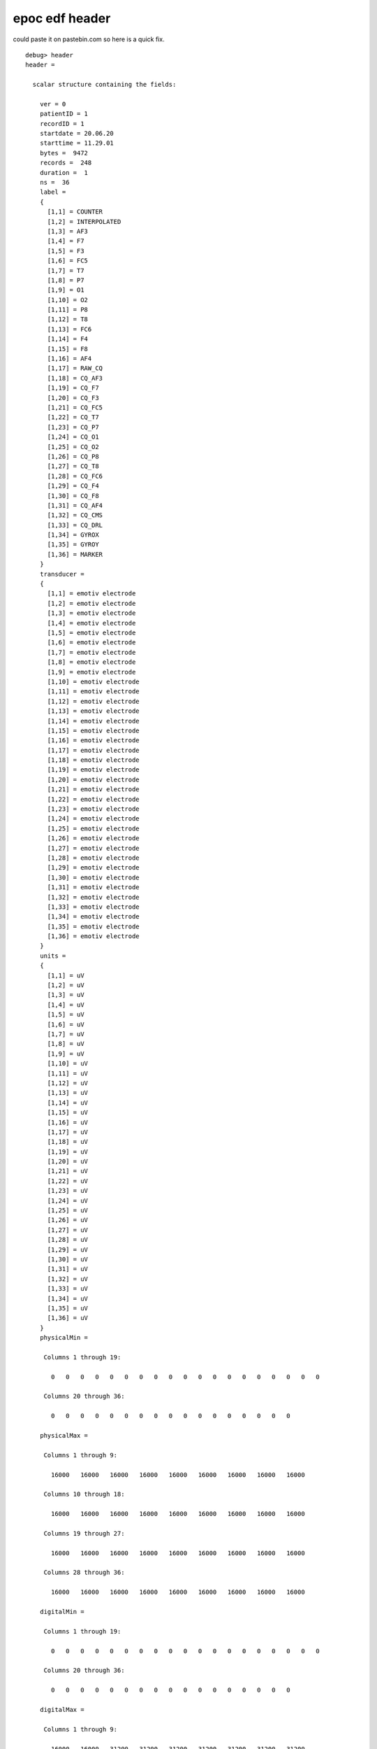 =================
 epoc edf header
=================

could paste it on pastebin.com so here is a quick fix. 

::

    debug> header
    header =

      scalar structure containing the fields:

	ver = 0
	patientID = 1                                                                               
	recordID = 1                                                                               
	startdate = 20.06.20
	starttime = 11.29.01
	bytes =  9472
	records =  248
	duration =  1
	ns =  36
	label = 
	{
	  [1,1] = COUNTER
	  [1,2] = INTERPOLATED
	  [1,3] = AF3
	  [1,4] = F7
	  [1,5] = F3
	  [1,6] = FC5
	  [1,7] = T7
	  [1,8] = P7
	  [1,9] = O1
	  [1,10] = O2
	  [1,11] = P8
	  [1,12] = T8
	  [1,13] = FC6
	  [1,14] = F4
	  [1,15] = F8
	  [1,16] = AF4
	  [1,17] = RAW_CQ
	  [1,18] = CQ_AF3
	  [1,19] = CQ_F7
	  [1,20] = CQ_F3
	  [1,21] = CQ_FC5
	  [1,22] = CQ_T7
	  [1,23] = CQ_P7
	  [1,24] = CQ_O1
	  [1,25] = CQ_O2
	  [1,26] = CQ_P8
	  [1,27] = CQ_T8
	  [1,28] = CQ_FC6
	  [1,29] = CQ_F4
	  [1,30] = CQ_F8
	  [1,31] = CQ_AF4
	  [1,32] = CQ_CMS
	  [1,33] = CQ_DRL
	  [1,34] = GYROX
	  [1,35] = GYROY
	  [1,36] = MARKER
	}
	transducer = 
	{
	  [1,1] = emotiv electrode                                                                
	  [1,2] = emotiv electrode                                                                
	  [1,3] = emotiv electrode                                                                
	  [1,4] = emotiv electrode                                                                
	  [1,5] = emotiv electrode                                                                
	  [1,6] = emotiv electrode                                                                
	  [1,7] = emotiv electrode                                                                
	  [1,8] = emotiv electrode                                                                
	  [1,9] = emotiv electrode                                                                
	  [1,10] = emotiv electrode                                                                
	  [1,11] = emotiv electrode                                                                
	  [1,12] = emotiv electrode                                                                
	  [1,13] = emotiv electrode                                                                
	  [1,14] = emotiv electrode                                                                
	  [1,15] = emotiv electrode                                                                
	  [1,16] = emotiv electrode                                                                
	  [1,17] = emotiv electrode                                                                
	  [1,18] = emotiv electrode                                                                
	  [1,19] = emotiv electrode                                                                
	  [1,20] = emotiv electrode                                                                
	  [1,21] = emotiv electrode                                                                
	  [1,22] = emotiv electrode                                                                
	  [1,23] = emotiv electrode                                                                
	  [1,24] = emotiv electrode                                                                
	  [1,25] = emotiv electrode                                                                
	  [1,26] = emotiv electrode                                                                
	  [1,27] = emotiv electrode                                                                
	  [1,28] = emotiv electrode                                                                
	  [1,29] = emotiv electrode                                                                
	  [1,30] = emotiv electrode                                                                
	  [1,31] = emotiv electrode                                                                
	  [1,32] = emotiv electrode                                                                
	  [1,33] = emotiv electrode                                                                
	  [1,34] = emotiv electrode                                                                
	  [1,35] = emotiv electrode                                                                
	  [1,36] = emotiv electrode                                                                
	}
	units = 
	{
	  [1,1] = uV
	  [1,2] = uV
	  [1,3] = uV
	  [1,4] = uV
	  [1,5] = uV
	  [1,6] = uV
	  [1,7] = uV
	  [1,8] = uV
	  [1,9] = uV
	  [1,10] = uV
	  [1,11] = uV
	  [1,12] = uV
	  [1,13] = uV
	  [1,14] = uV
	  [1,15] = uV
	  [1,16] = uV
	  [1,17] = uV
	  [1,18] = uV
	  [1,19] = uV
	  [1,20] = uV
	  [1,21] = uV
	  [1,22] = uV
	  [1,23] = uV
	  [1,24] = uV
	  [1,25] = uV
	  [1,26] = uV
	  [1,27] = uV
	  [1,28] = uV
	  [1,29] = uV
	  [1,30] = uV
	  [1,31] = uV
	  [1,32] = uV
	  [1,33] = uV
	  [1,34] = uV
	  [1,35] = uV
	  [1,36] = uV
	}
	physicalMin =

	 Columns 1 through 19:

	   0   0   0   0   0   0   0   0   0   0   0   0   0   0   0   0   0   0   0

	 Columns 20 through 36:

	   0   0   0   0   0   0   0   0   0   0   0   0   0   0   0   0   0

	physicalMax =

	 Columns 1 through 9:

	   16000   16000   16000   16000   16000   16000   16000   16000   16000

	 Columns 10 through 18:

	   16000   16000   16000   16000   16000   16000   16000   16000   16000

	 Columns 19 through 27:

	   16000   16000   16000   16000   16000   16000   16000   16000   16000

	 Columns 28 through 36:

	   16000   16000   16000   16000   16000   16000   16000   16000   16000

	digitalMin =

	 Columns 1 through 19:

	   0   0   0   0   0   0   0   0   0   0   0   0   0   0   0   0   0   0   0

	 Columns 20 through 36:

	   0   0   0   0   0   0   0   0   0   0   0   0   0   0   0   0   0

	digitalMax =

	 Columns 1 through 9:

	   16000   16000   31200   31200   31200   31200   31200   31200   31200

	 Columns 10 through 18:

	   31200   31200   31200   31200   31200   31200   31200   16000   16000

	 Columns 19 through 27:

	   16000   16000   16000   16000   16000   16000   16000   16000   16000

	 Columns 28 through 36:

	   16000   16000   16000   16000   16000   16000   16000   16000   16000

	prefilter = 
	{
	  [1,1] =                                                                                 
	  [1,2] =                                                                                 
	  [1,3] =                                                                                 
	  [1,4] =                                                                                 
	  [1,5] =                                                                                 
	  [1,6] =                                                                                 
	  [1,7] =                                                                                 
	  [1,8] =                                                                                 
	  [1,9] =                                                                                 
	  [1,10] =                                                                                 
	  [1,11] =                                                                                 
	  [1,12] =                                                                                 
	  [1,13] =                                                                                 
	  [1,14] =                                                                                 
	  [1,15] =                                                                                 
	  [1,16] =                                                                                 
	  [1,17] =                                                                                 
	  [1,18] =                                                                                 
	  [1,19] =                                                                                 
	  [1,20] =                                                                                 
	  [1,21] =                                                                                 
	  [1,22] =                                                                                 
	  [1,23] =                                                                                 
	  [1,24] =                                                                                 
	  [1,25] =                                                                                 
	  [1,26] =                                                                                 
	  [1,27] =                                                                                 
	  [1,28] =                                                                                 
	  [1,29] =                                                                                 
	  [1,30] =                                                                                 
	  [1,31] =                                                                                 
	  [1,32] =                                                                                 
	  [1,33] =                                                                                 
	  [1,34] =                                                                                 
	  [1,35] =                                                                                 
	  [1,36] =                                                                                 
	}
	samples =

	 Columns 1 through 12:

	   128   128   128   128   128   128   128   128   128   128   128   128

	 Columns 13 through 24:

	   128   128   128   128   128   128   128   128   128   128   128   128

	 Columns 25 through 36:

	   128   128   128   128   128   128   128   128   128   128   128   128


